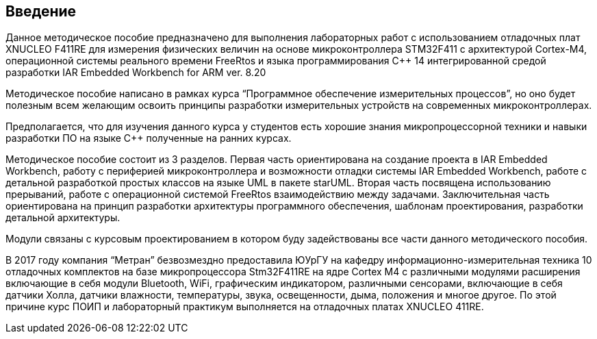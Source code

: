 == Введение
Данное методическое пособие предназначено для выполнения лабораторных работ с использованием
отладочных плат XNUCLEO F411RE для измерения физических величин на основе микроконтроллера STM32F411
с архитектурой Cortex-M4, операционной системы реального времени FreeRtos и языка программирования
С++ 14 интегрированной средой разработки IAR Embedded Workbench for ARM ver. 8.20

Методическое пособие написано в рамках курса “Программное обеспечение измерительных процессов”, но
оно будет полезным всем желающим освоить принципы разработки измерительных устройств на современных
микроконтроллерах.

Предполагается, что для изучения данного курса у студентов есть хорошие знания микропроцессорной
техники и навыки разработки ПО на языке С++ полученные на ранних курсах.

Методическое пособие состоит из 3 разделов. Первая часть ориентирована на создание проекта в IAR
Embedded Workbench,  работу с периферией микроконтроллера и возможности отладки системы IAR Embedded
Workbench, работе с детальной разработкой простых классов на языке UML в пакете starUML. Вторая
часть посвящена использованию прерываний, работе с операционной системой FreeRtos взаимодействию
между задачами. Заключительная часть ориентирована на принцип разработки архитектуры программного
обеспечения, шаблонам проектирования, разработки детальной архитектуры.

Модули связаны с курсовым проектированием в котором буду задействованы все части данного
методического пособия.

В 2017 году компания “Метран” безвозмездно предоставила ЮУрГУ на кафедру информационно-измерительная
техника 10 отладочных комплектов на базе микропроцессора Stm32F411RE на ядре Cortex M4 с различными
модулями расширения включающие в себя модули Bluetooth, WiFi, графическим индикатором, различными
сенсорами, включающие в себя датчики Холла, датчики влажности, температуры, звука, освещенности,
дыма, положения и многое другое. По этой причине курс ПОИП и лабораторный практикум выполняется
на отладочных платах XNUCLEO 411RE.


